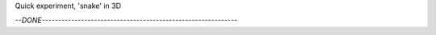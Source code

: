 
Quick experiment, 'snake' in 3D

`--DONE------------------------------------------------------------`

